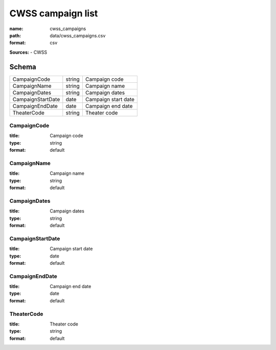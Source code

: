 ##################
CWSS campaign list
##################

:name: cwss_campaigns
:path: data/cwss_campaigns.csv
:format: csv



**Sources:**
- CWSS


Schema
======



=================  ======  ===================
CampaignCode       string  Campaign code
CampaignName       string  Campaign name
CampaignDates      string  Campaign dates
CampaignStartDate  date    Campaign start date
CampaignEndDate    date    Campaign end date
TheaterCode        string  Theater code
=================  ======  ===================

CampaignCode
------------

:title: Campaign code
:type: string
:format: default





       
CampaignName
------------

:title: Campaign name
:type: string
:format: default





       
CampaignDates
-------------

:title: Campaign dates
:type: string
:format: default





       
CampaignStartDate
-----------------

:title: Campaign start date
:type: date
:format: default





       
CampaignEndDate
---------------

:title: Campaign end date
:type: date
:format: default





       
TheaterCode
-----------

:title: Theater code
:type: string
:format: default





       

